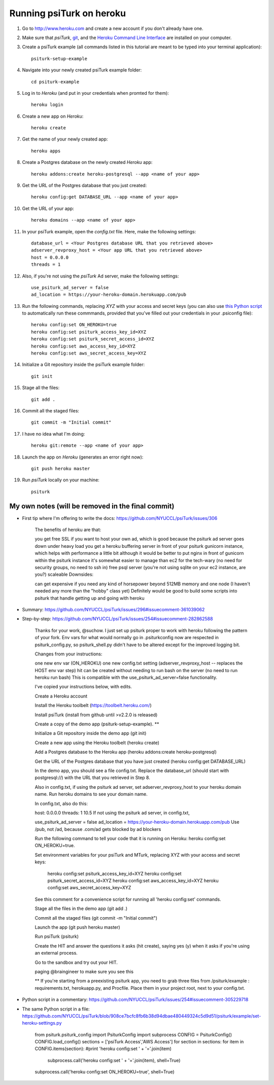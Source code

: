 Running psiTurk on heroku
==========================

#. Go to http://www.heroku.com and create a new account if you don't already have one.

#. Make sure that `psiTurk`, `git <https://git-scm.com/book/en/v2/Getting-Started-Installing-Git>`_, and the `Heroku Command Line Interface <https://devcenter.heroku.com/articles/heroku-cli>`_ are installed on your computer.

#. Create a psiTurk example (all commands listed in this tutorial are meant to be typed into your terminal application): ::

    psiturk-setup-example

#. Navigate into your newly created psiTurk example folder: ::

    cd psiturk-example

#. Log in to `Heroku` (and put in your credentials when promted for them):  ::

    heroku login

#. Create a new app on `Heroku`: ::

    heroku create

#. Get the name of your newly created app: ::

    heroku apps

#. Create a Postgres database on the newly created `Heroku` app: ::

    heroku addons:create heroku-postgresql --app <name of your app>

#. Get the URL of the Postgres database that you just created: ::

    heroku config:get DATABASE_URL --app <name of your app>

#. Get the URL of your app: ::

    heroku domains --app <name of your app>

#. In your psiTurk example, open the `config.txt` file. Here, make the following settings: ::

    database_url = <Your Postgres database URL that you retrieved above>
    adserver_revproxy_host = <Your app URL that you retrieved above>
    host = 0.0.0.0
    threads = 1

#. Also, if you're not using the `psiTurk` Ad server, make the following settings: ::

    use_psiturk_ad_server = false
    ad_location = https://your-heroku-domain.herokuapp.com/pub

#. Run the following commands, replacing `XYZ` with your access and secret keys (you can also use `this Python script <https://github.com/NYUCCL/psiTurk/blob/908ce7bcfc8fb6b38d94dbae480449324c5d9d51/psiturk/example/set-heroku-settings.py>`_ to automatically run these commmands, provided that you've filled out your credentials in your .psiconfig file): ::

    heroku config:set ON_HEROKU=true
    heroku config:set psiturk_access_key_id=XYZ
    heroku config:set psiturk_secret_access_id=XYZ
    heroku config:set aws_access_key_id=XYZ
    heroku config:set aws_secret_access_key=XYZ

#. Initialize a Git repository inside the psiTurk example folder: ::

    git init

#. Stage all the files: ::

    git add .

#. Commit all the staged files: ::

    git commit -m "Initial commit"

#. I have no idea what I'm doing: ::

    heroku git:remote --app <name of your app>

#. Launch the app on `Heroku` (generates an error right now): ::

    git push heroku master

#. Run `psiTurk` locally on your machine: ::

    psiturk


My own notes (will be removed in the final commit)
~~~~~~~~~~~~~~~~~~~~~~~~~~~~~~~~~~~~~~~~~~~~~~~~~~~~

- First tip where I'm offering to write the docs: https://github.com/NYUCCL/psiTurk/issues/306

   The benefits of heroku are that:

   you get free SSL if you want to host your own ad, which is good because the psiturk ad server goes down under heavy load
   you get a heroku buffering server in front of your psiturk gunicorn instance, which helps with performance a little bit
   although it would be better to put nginx in front of gunicorn within the psiturk instance
   it's somewhat easier to manage than ec2 for the tech-wary (no need for security groups, no need to ssh in)
   free psql server (you're not using sqlite on your ec2 instance, are you?)
   scaleable
   Downsides:

   can get expensive if you need any kind of horsepower beyond 512MB memory and one node (I haven't needed any more than the "hobby" class yet)
   Definitely would be good to build some scripts into psiturk that handle getting up and going with heroku

- Summary: https://github.com/NYUCCL/psiTurk/issues/296#issuecomment-361039062
- Step-by-step: https://github.com/NYUCCL/psiTurk/issues/254#issuecomment-282862588

   Thanks for your work, @suchow. I just set up psiturk proper to work with heroku following the pattern of your fork. Env vars for what would normally go in .psiturkconfig now are respected in psiturk_config.py, so psiturk_shell.py didn't have to be altered except for the improved logging bit.

   Changes from your instructions:

   one new env var (ON_HEROKU)
   one new config.txt setting (adserver_revproxy_host -- replaces the HOST env var step)
   hit can be created without needing to run bash on the server (no need to run heroku run bash)
   This is compatible with the use_psiturk_ad_server=false functionality.

   I've copied your instructions below, with edits.

   Create a Heroku account

   Install the Heroku toolbelt (https://toolbelt.heroku.com/)

   Install psiTurk (install from github until >v2.2.0 is released)

   Create a copy of the demo app (psiturk-setup-example). **

   Initialize a Git repository inside the demo app (git init)

   Create a new app using the Heroku toolbelt (heroku create)

   Add a Postgres database to the Heroku app (heroku addons:create heroku-postgresql)

   Get the URL of the Postgres database that you have just created (heroku config:get DATABASE_URL)

   In the demo app, you should see a file config.txt. Replace the database_url (should start with postgresql://) with the URL that you retrieved in Step 8.

   Also in config.txt, if using the psiturk ad server, set adserver_revproxy_host to your heroku domain name. Run heroku domains to see your domain name.

   In config.txt, also do this:

   host: 0.0.0.0
   threads: 1
   10.5 If not using the psiturk ad server, in config.txt,

   use_psiturk_ad_server = false
   ad_location = https://your-heroku-domain.herokuapp.com/pub
   Use /pub, not /ad, because .com/ad gets blocked by ad blockers

   Run the following command to tell your code that it is running on Heroku:
   heroku config:set ON_HEROKU=true.

   Set environment variables for your psiTurk and MTurk, replacing XYZ with your access and secret keys:

       heroku config:set psiturk_access_key_id=XYZ
       heroku config:set psiturk_secret_access_id=XYZ
       heroku config:set aws_access_key_id=XYZ
       heroku config:set aws_secret_access_key=XYZ
   See this comment for a convenience script for running all 'heroku config:set' commands.

   Stage all the files in the demo app (git add .)

   Commit all the staged files (git commit -m "Initial commit")

   Launch the app (git push heroku master)

   Run psiTurk (psiturk)

   Create the HIT and answer the questions it asks (hit create), saying yes (y) when it asks if you're using an external process.

   Go to the sandbox and try out your HIT.

   paging @braingineer to make sure you see this

   ** If you're starting from a preexisting psiturk app, you need to grab three files from /psiturk/example : requirements.txt, herokuapp.py, and Procfile. Place them in your project root, next to your config.txt.

- Python script in a commentary: https://github.com/NYUCCL/psiTurk/issues/254#issuecomment-305229718
- The same Python script in a file: https://github.com/NYUCCL/psiTurk/blob/908ce7bcfc8fb6b38d94dbae480449324c5d9d51/psiturk/example/set-heroku-settings.py

   from psiturk.psiturk_config import PsiturkConfig
   import subprocess
   CONFIG = PsiturkConfig()
   CONFIG.load_config()
   sections = ['psiTurk Access','AWS Access']
   for section in sections:
   for item in CONFIG.items(section):
   #print 'heroku config:set ' + '='.join(item)
           subprocess.call('heroku config:set ' + '='.join(item), shell=True)
   subprocess.call('heroku config:set ON_HEROKU=true', shell=True)
